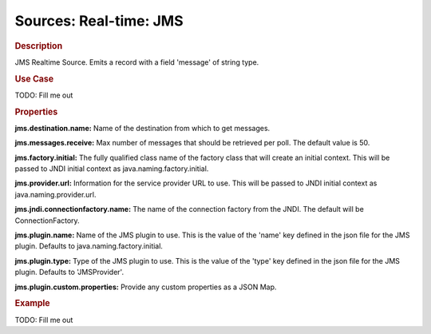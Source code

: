 .. meta::
    :author: Cask Data, Inc.
    :copyright: Copyright © 2015 Cask Data, Inc.

===============================
Sources: Real-time: JMS
===============================

.. rubric:: Description

JMS Realtime Source. Emits a record with a field 'message' of string type.

.. rubric:: Use Case

TODO: Fill me out

.. rubric:: Properties

**jms.destination.name:** Name of the destination from which to get messages.

**jms.messages.receive:** Max number of messages that should be retrieved per poll.
The default value is 50.

**jms.factory.initial:** The fully qualified class name of the factory class that will create
an initial context. This will be passed to JNDI initial context as java.naming.factory.initial.

**jms.provider.url:** Information for the service provider URL to use. This will be passed
to JNDI initial context as java.naming.provider.url. 

**jms.jndi.connectionfactory.name:** The name of the connection factory from the JNDI. The default
will be ConnectionFactory.

**jms.plugin.name:** Name of the JMS plugin to use. This is the value of the 'name' key defined in the
json file for the JMS plugin. Defaults to java.naming.factory.initial.

**jms.plugin.type:** Type of the JMS plugin to use. This is the value of the 'type' key defined in the
json file for the JMS plugin. Defaults to 'JMSProvider'.

**jms.plugin.custom.properties:** Provide any custom properties as a JSON Map.

.. rubric:: Example

TODO: Fill me out
